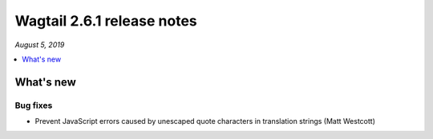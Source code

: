 ===========================
Wagtail 2.6.1 release notes
===========================

*August 5, 2019*

.. contents::
    :local:
    :depth: 1


What's new
==========

Bug fixes
~~~~~~~~~

* Prevent JavaScript errors caused by unescaped quote characters in translation strings (Matt Westcott)
